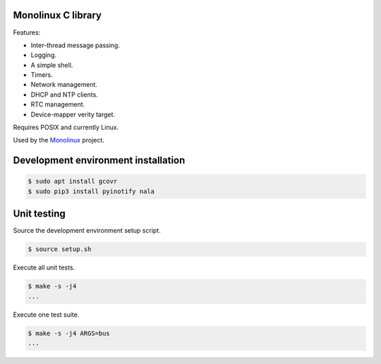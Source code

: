 |buildstatus|_
|codecov|_

Monolinux C library
===================

Features:

- Inter-thread message passing.

- Logging.

- A simple shell.

- Timers.

- Network management.

- DHCP and NTP clients.

- RTC management.

- Device-mapper verity target.

Requires POSIX and currently Linux.

Used by the `Monolinux`_ project.

Development environment installation
====================================

.. code-block:: shell

   $ sudo apt install gcovr
   $ sudo pip3 install pyinotify nala

Unit testing
============

Source the development environment setup script.

.. code-block:: shell

   $ source setup.sh

Execute all unit tests.

.. code-block:: shell

   $ make -s -j4
   ...

Execute one test suite.

.. code-block:: shell

   $ make -s -j4 ARGS=bus
   ...

.. |buildstatus| image:: https://travis-ci.org/eerimoq/monolinux-c-library.svg
.. _buildstatus: https://travis-ci.org/eerimoq/monolinux-c-library

.. |codecov| image:: https://codecov.io/gh/eerimoq/monolinux-c-library/branch/master/graph/badge.svg
.. _codecov: https://codecov.io/gh/eerimoq/monolinux-c-library

.. _Monolinux: https://github.com/eerimoq/monolinux
